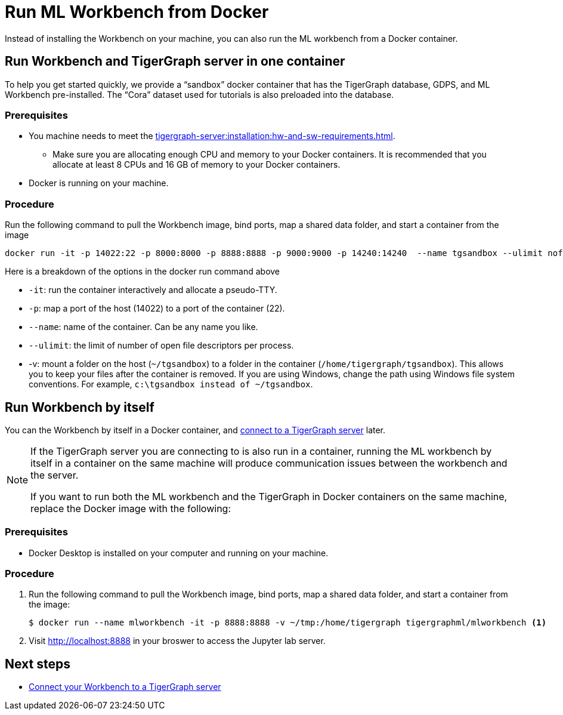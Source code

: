= Run ML Workbench from Docker

Instead of installing the Workbench on your machine, you can also run the ML workbench from a Docker container.

== Run Workbench and TigerGraph server in one container
To help you get started quickly, we provide a “sandbox” docker container that has the TigerGraph database, GDPS, and ML Workbench pre-installed.
The “Cora” dataset used for tutorials is also preloaded into the database.

=== Prerequisites
* You machine needs to meet the xref:tigergraph-server:installation:hw-and-sw-requirements.adoc[].
** Make sure you are allocating enough CPU and memory to your Docker containers.
It is recommended that you allocate at least 8 CPUs and 16 GB of memory to your Docker containers.
* Docker is running on your machine.

=== Procedure

Run the following command to pull the Workbench image, bind ports, map a shared data folder, and start a container from the image

[.wrap,console]
----
docker run -it -p 14022:22 -p 8000:8000 -p 8888:8888 -p 9000:9000 -p 14240:14240  --name tgsandbox --ulimit nofile=1000000:1000000 -v ~/tgsandbox:/home/tigergraph/tgsandbox tigergraphml/sandbox
----

Here is a breakdown of the options in the docker run command above

* `-it`: run the container interactively and allocate a pseudo-TTY.
* `-p`: map a port of the host (14022) to a port of the container (22).
* `--name`: name of the container. Can be any name you like.
* `--ulimit`: the limit of number of open file descriptors per process.
* -v: mount a folder on the host (`~/tgsandbox`) to a folder in the container (`/home/tigergraph/tgsandbox`).
This allows you to keep your files after the container is removed.
If you are using Windows, change the path using Windows file system conventions.
For example, `c:\tgsandbox instead of ~/tgsandbox`.


== Run Workbench by itself
You can the Workbench by itself in a Docker container, and xref:connect-to-server.adoc[connect to a TigerGraph server] later.

[NOTE]
====
If the TigerGraph server you are connecting to is also run in a container, running the ML workbench by itself in a container on the same machine will produce communication issues between the workbench and the server.

If you want to run both the ML workbench and the TigerGraph in Docker containers on the same machine, replace the Docker image with the following:
====

=== Prerequisites
* Docker Desktop is installed on your computer and running on your machine.

=== Procedure
. Run the following command to pull the Workbench image, bind ports, map a shared data folder, and start a container from the image:
+
[.wrap,console]
----
$ docker run --name mlworkbench -it -p 8888:8888 -v ~/tmp:/home/tigergraph tigergraphml/mlworkbench <1>
----
. Visit http://localhost:8888 in your broswer to access the Jupyter lab server.

== Next steps

* xref:connect-to-server.adoc[Connect your Workbench to a TigerGraph server]


